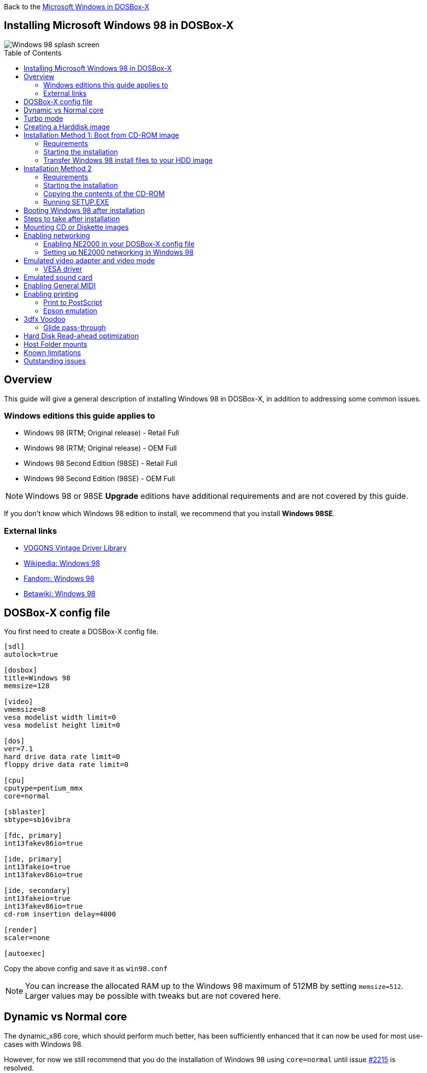 :toc: macro

Back to the link:Guide%3AMicrosoft-Windows-in-DOSBox‐X[Microsoft Windows in DOSBox-X]

== Installing Microsoft Windows 98 in DOSBox-X

image::images/Windows:Windows_98_SPLASH.png[Windows 98 splash screen]

toc::[]

== Overview
This guide will give a general description of installing Windows 98 in DOSBox-X, in addition to addressing some common issues.

=== Windows editions this guide applies to

* Windows 98 (RTM; Original release) - Retail Full
* Windows 98 (RTM; Original release) - OEM Full
* Windows 98 Second Edition (98SE) - Retail Full
* Windows 98 Second Edition (98SE) - OEM Full

NOTE: Windows 98 or 98SE **Upgrade** editions have additional requirements and are not covered by this guide.

If you don't know which Windows 98 edition to install, we recommend that you install **Windows 98SE**.

=== External links
* link:https://vogonsdrivers.com/[VOGONS Vintage Driver Library]
* link:https://en.wikipedia.org/wiki/Windows_98[Wikipedia: Windows 98]
* link:https://microsoft.fandom.com/wiki/Windows_98[Fandom: Windows 98]
* link:https://betawiki.net/wiki/Windows_98[Betawiki: Windows 98]

== DOSBox-X config file
You first need to create a DOSBox-X config file.

[source, ini]
....
[sdl]
autolock=true

[dosbox]
title=Windows 98
memsize=128

[video]
vmemsize=8
vesa modelist width limit=0
vesa modelist height limit=0

[dos]
ver=7.1
hard drive data rate limit=0
floppy drive data rate limit=0

[cpu]
cputype=pentium_mmx
core=normal

[sblaster]
sbtype=sb16vibra

[fdc, primary]
int13fakev86io=true

[ide, primary]
int13fakeio=true
int13fakev86io=true

[ide, secondary]
int13fakeio=true
int13fakev86io=true
cd-rom insertion delay=4000

[render]
scaler=none

[autoexec]
....

Copy the above config and save it as ``win98.conf``

NOTE: You can increase the allocated RAM up to the Windows 98 maximum of 512MB by setting ``memsize=512``.
Larger values may be possible with tweaks but are not covered here.

== Dynamic vs Normal core
The dynamic_x86 core, which should perform much better, has been sufficiently enhanced that it can now be used for most use-cases with Windows 98.

However, for now we still recommend that you do the installation of Windows 98 using ``core=normal`` until issue link:https://github.com/joncampbell123/dosbox-x/issues/2215[#2215] is resolved.

But after the installation is finished you should be able to change to ``core=dynamic_x86``.

Should you run into problems such as application crashes or a Windows 98 blue-screen that cannot be reproduced with ``core=normal``,  please report the problem on the DOSBox-X Git link:https://github.com/joncampbell123/dosbox-x/issues[issues] page.

== Turbo mode
Some parts of the installation, but also starting Windows 98 can take a considerable amount of time.

You may be able to speed this up considerably (depending on the host CPU) by using the DOSBox-X Turbo mode, which can be enabled from the drop-down menu bar by selecting "CPU" followed by "Turbo (Fast Forward)".
This turbo mode is not like the old Turbo button on retro PCs, but functions more like a fast-forward, and therefore should not be used when interacting with the guest OS.

By default, the moment you press a key on the keyboard, turbo mode will disengage.

WARNING: Using the mouse not disengage turbo mode, and double-clicks will be almost impossible to achieve as long as turbo mode is active.

You may also want to enable turbo mode by default to allow Windows 98 to startup quicker by merging the following settings into your DOSBox-X config file.

[source, ini]
....
[cpu]
turbo = true
....

NOTE: This will cause some audio distortion on Windows 98 startup, if you have the Windows startup sound enabled.

== Creating a Harddisk image

NOTE: In addition to the below DOSBox-X command line utility, it is possible to create harddisk images from the DOSBox-X menu.
Go to the "DOS" menu and select "Create blank disk image…​".
This option allows for various common harddisk types to be created, for less common types you need to use the command line utility.

NOTE: When creating your HDD image with ``IMGMAKE``, instead of specifying a custom size, you can choose a pre-defined template. The pre-defined HDD templates can be seen by running ``IMGMAKE`` without arguments.

Some quick rules about IMGMAKE (for more detail, see: link:Guide%3AManaging-image-files-in-DOSBox%E2%80%90X[Guide: Managing image files in DOSBox-X]):

- Diskette (floppy) images are always created as FAT12.
- If your reported DOS version is 7.1 or higher, then harddisk images up to 512MB will use FAT16 by default.
- Larger size harddisk images will use FAT32 by default (larger than 2GB can only be created as FAT32).

Alternatively, you can use the ``-fat`` option to instruct ``IMGMAKE`` to create a certain FAT type (assuming that is possible for the harddisk size).

First you need to start DOSBox-X from the command-line, using your newly created ``win98.conf``.
This assumes that dosbox-x is in your path and ``win98.conf`` is in your current directory.

[source, console]
....
dosbox-x -conf win98.conf
....
Then in DOSBox-X you need to create a new harddisk image file with ``IMGMAKE``.

This example uses an 8GB hard disk image with a single FAT32 formatted partition.
Technically the FAT32 filesystem is capable of supporting partitions up to 2TB, but the generic IDE driver in Windows 98 cannot handle volumes greater than 128GB.
Larger partition sizes may be possible with 3rd party drivers but are not covered here.

In later Windows versions, starting with Windows 2000, Microsoft won't let you format a volume bigger than 32GB with FAT32 using its built-in formatting tool, this was presumably to push migrations to NTFS and later exFAT.

NOTE: Creating a 128GB volume will cause a "SU0650 Out of Memory" warning during install, you can however continue the installation.

[source, console]
....
IMGMAKE hdd.img -t hd_8gig
....

Or if you want to create a larger disk, you can create a custom type.
This is an example of a 16GB (16*1024=16384 MB) disk, which due to its size, will be formatted as FAT32.

[source, console]
....
IMGMAKE hdd.img -t hd -size 16384
....

== Installation Method 1: Boot from CD-ROM image
Starting with Windows 98, it is possible to boot directly from the CD-ROM, as long as you have the "OEM Full" edition, in which case no separate bootdisk is needed.

This installation method allows both FAT16 (up to 2GB) and FAT32 volumes, which can be up to 128GB for Windows 98.

=== Requirements

This method only works with the Windows 98 **OEM Full** edition CD-ROM image (named "Win98.iso" in the example below).

Getting this image file is outside the scope of this guide.

=== Starting the installation
This assumes you have already started DOSBox-X with the ``win98.conf`` config file and created your harddisk image.

First mount the harddisk image you created earlier:

[source, console]
....
IMGMOUNT C hdd.img
....
Now let’s boot from the CD-ROM and start the installation.

[source, console]
....
IMGMOUNT D Win98.iso
IMGMOUNT A -bootcd D
BOOT A:
....

NOTE: If the second ``IMGMOUNT`` command gives an error "*El Torito CD-ROM boot record not found*", your CD-ROM image is not bootable, and you will have to use either a different installation method or a different Windows 98 CD-ROM image.

You will first get a Startup menu, where you need to select "Boot from CD-ROM".

At this point it should format the harddisk and the installation process should start.

When the Windows installer reboots, and your back at the DOSBox-X ``Z:\>`` prompt.
Close DOSBox-X and edit your ``win98.conf`` config file, and add the following lines in the [autoexec] section at the end of the file:

[source, console]
....
IMGMOUNT C hdd.img
IMGMOUNT D Win98.iso
BOOT C:
....

Now start DOSBox-X as follows to continue the installation process:

[source, console]
....
dosbox-x -conf win98.conf
....

=== Transfer Windows 98 install files to your HDD image
This is an optional step. It is to prevent Windows from asking for the CD-ROM whenever it needs additional files.

Boot Windows 98 with the CD-ROM image mounted. In Windows 98, copy the \WIN98 directory and its contents from the CD-ROM to your C: drive.
You can copy it to any directory you want, but we assume here that you copied it to C:\WIN98

Once the files are copied, start REGEDIT and navigate to ``HKEY_LOCAL_MACHINE\Software\Microsoft\Windows\CurrentVersion\Setup`` and change ``SourcePath=`` to the location where you copied the files. e.g., ``SourcePath=C:\WIN98``

In the case of Windows 98SE, copying the entire directory will require roughly 174MB of diskspace.
The \WIN98\OLS and \WIN98\TOUR sub-directories can however be skipped which will save roughly 54MB, bringing the total to roughly 120MB.

== Installation Method 2

This method will start the installation from DOSBox-X and does not require a bootable CD-ROM image.

=== Requirements

A Windows 98 CD-ROM image (named "Win98.iso" in the example below).

Getting this image file is outside the scope of this guide.

=== Starting the installation
This assumes you have already started DOSBox-X with the ``win98.conf`` config file and created your harddisk image.

First mount the harddisk image you created earlier:

[source, console]
....
IMGMOUNT C hdd.img
....

You will also need to mount the Windows 98 CD-ROM. There are a few ways of doing so, but this guide assumes you have a ISO image.

If you have a copy of the Windows 98 CD-ROM as an ISO (or a cue/bin pair), you can mount it as follows:

[source, console]
....
IMGMOUNT D Win98.iso
....

=== Copying the contents of the CD-ROM
While not strictly necessary, as it is possible to run SETUP.EXE directly from the CD-ROM (if you have the CD-ROM automatically mounted in your [autoexec] section of the config file).
It is recommended to copy the installation files (contents of the WIN98 directory on the CD-ROM) to your HDD image, as it will prevent Windows 98 from asking for the CD-ROM when it needs additional files later.

[source, console]
....
XCOPY D:\WIN98 C:\WIN98 /I /E
....

The files in the above example are copied to the C:\WIN98 directory.
You may want to use ``C:\WINDOWS\OPTIONS\CABS`` instead, as that is the directory that OEM installs normally use.
But if you do, be aware that the installer will attempt to install into ``C:\WINDOWS.000`` as ``C:\WINDOWS`` already exists.

image::images/Windows:Windows_98_SETUP_02.png[Windows 98 SETUP.EXE Select Directory]

If you get the above screen during SETUP, select "Other directory" to change it back to ``C:\WINDOWS``

=== Running SETUP.EXE
You can now run SETUP.EXE.

[source, console]
....
C:
CD \WIN98
SETUP
....

image::images/Windows:Windows_98_SETUP_01.png[Windows 98 SETUP.EXE Welcome]

Now run through the installation process.
The actual steps will not be covered in this guide but are pretty self-explanatory and detailed guides on the Windows 98 install process can be found online such as YouTube.

When the installer reboots DOSBox-X, and you're back at the DOSBox-X ``Z:\`` prompt, type ``EXIT``.

Now edit your ``win98.conf`` config file.
At the end of the file, in the [autoexec] section, add the following two lines:

[source, console]
....
IMGMOUNT C hdd.img
BOOT C:
....

Save the config file, and at the command-prompt of your host PC you can type the below command to continue with the next phase of the installation process.
This is also the command you use, after the installation is finished, to start Windows 98 in DOSBox-X.

[source, console]
....
dosbox-x -conf win98.conf
....

== Booting Windows 98 after installation
After the installation is finished, you can start Windows 98 from the command-prompt of your host PC, with the following command:

[source, console]
....
dosbox-x -conf win98.conf
....

You can optionally create a shortcut on your desktop to start Windows 98 directly.

== Steps to take after installation
Once Windows 98 is installed, here is some additional software you may want to install or update:

* Install Microsoft .NET framework version 1.0, 1.1 and 2.0
* Install Microsoft Visual C++ 2005 runtime
* Update to link:https://winworldpc.com/product/internet-explorer/ie-6[Microsoft Internet Explorer 6.0] (rarely needed)
* Update to Microsoft DCOM 4.71.1015.0
* Update to Microsoft DirectX 9.0c
* Install Microsoft Windows Installer 2.0
* Install https://archive.org/details/WING10[Microsoft WinG API 1.0] (needed by just a few games, and those games typically include it)
* Install Microsoft GDI+ re-distributable
* Install Adobe Acrobat Reader 6.0
* Install/Update to Adobe Flash Player 9.0.47.0
* Install link:https://archive.org/details/winsteng[Adobe PostScript driver 4.2.6]
* Install Apple QuickTime 6.5.2

This may also be of interest: link:https://msfn.org/board/topic/105936-last-versions-of-software-for-windows-98se/[Forum thread about: Last versions of software for Windows 98SE]

== Mounting CD or Diskette images
DOSBox-X supports mounting CD and diskette (floppy) images, and making those available to an OS booted in DOSBox-X.
But only if the image files are specified before starting real DOS or Windows 9x.
The option to load image files from the menu bar becomes unavailable the moment you boot DOS or Win9x in DOSBox-X.

This is a known limitation that hopefully will be resolved in the near future.

For now, you can work around it, by specifying multiple image files with the IMGMOUNT command as such:

[source, console]
....
IMGMOUNT A disk1.img disk2.img disk3.img
IMGMOUNT D cd1.iso cd2.iso cd3.iso
....
You can then swap between disk images with the swap option from the menu.

== Enabling networking
To enable networking, you first need to enable NE2000 adapter emulation in your ``win98.conf`` config file and select an appropriate back-end for the NE2000 emulation.

=== Enabling NE2000 in your DOSBox-X config file

There are two different back-ends to the NE2000 adapter emulation.
The default is ``backend=auto``, which implies ``backend=slirp`` if SLIRP support is available, otherwise ``backend=pcap`` is implied if PCAP support is available.

==== backend=pcap
The PCAP back-end uses something called "Promiscuous mode".
This has the advantage that DOSBox-X can support various legacy network protocols, such as IPX and NetBIOS Frames (aka NetBEUI) in addition to TCP/IP.
This mode not only allows communication between DOSBox-X instances on the same network, but also with legacy PCs on the same network.

However, for this to work DOSBox-X needs to have very low-level access to your real network adapter.
In some cases, this is not possible, such as:

- Network Adapter or Driver not supporting Promiscuous mode (most wireless adapters fall into this category).
- Your Ethernet switch not allowing multiple MAC addresses on a single port or doing any kind of MAC address whitelisting.
- Sandboxed versions of DOSBox-X (e.g., Flatpak) not allowing the required low-level access.

To enable NE2000 emulation with the pcap back-end, add the following to your ``win98.conf`` config file:

[source, ini]
....
[ne2000]
ne2000=true
nicirq=10
backend=pcap

[ethernet, pcap]
realnic=list
....

The ``list`` value for ``realnic=`` will need to be replaced by a value representing your actual network adapter.
See link:Guide%3ASetting-up-networking-in-DOSBox%E2%80%90X[Guide: Setting up networking in DOSBox-X] for more information.

==== backend=slirp
Unlike the PCAP back-end, the SLIRP back-end does not require Promiscuous mode.
As such it will work with wireless adapters, and it will work in most sandboxed environments.

But obviously, it has its own limitations.

- It is not supported in all platforms, such as Windows Visual Studio builds.
- It only supports the TCP/IP protocol (other protocols must be TCP/IP encapsulated).
- It is effectively behind a NAT (Network Address Translation) gateway, meaning that you can communicate outbound, but no systems on the LAN can instantiate a new connection to it. Which means that two DOSBox-X instances on the same LAN using ``backend=slirp`` cannot communicate with each other.

To enable NE2000 emulation with the slirp back-end, add the following to your ``win98.conf`` config file:

[source, ini]
....
[ne2000]
ne2000=true
nicirq=10
backend=slirp
....

=== Setting up NE2000 networking in Windows 98
If you enabled NE2000 support in the DOSBox-X config file, Windows 98 should detect it during installation, and you should get a screen like the following.

image::images/Windows:Windows_98_SETUP_03.png[Windows 98 SETUP.EXE NE2000 Properties]

Change the Interrupt (IRQ) to 10 to match the ``nicirq=`` value set in your ``win98.conf`` file.

If Windows 98 did not detect the adapter during installation, or you enabled NE2000 emulation after you did the installation.
Go to "Start", "Settings" and "Control Panel" and double-click on "Add New Hardware", and let the wizard detect hardware.
It should find the emulated Novell NE2000 adapter and install the drivers.

NOTE: By default, TCP/IP will try to get its network configuration over DHCP, if you need to manually specify the settings you can do so, in "Control Panel", double-click "Network".
Once it opens, highlight "TCP/IP", and click the "Properties" button to modify the TCP/IP settings.

NOTE: In the Network settings, there will also be a "Dial-Up Adapter" listed, which you can safely remove.

NOTE: If you don't want the Windows logon dialog on startup, and don't care for file and printer sharing, you can remove the "Client for Microsoft Networks" component from the Network configuration settings (although, it will complain that "Your network is not complete", which you can ignore).

NOTE: If you want to share files between Windows 98 and Windows 10 on the network, have a look at this blog: link:http://kishy.ca/?p=1511[SMB File Sharing between Win10 and Win98], but apparently this fails with the latest Win10 builds 2004 and 20H2.

If networking does not work, see link:Guide%3ASetting-up-networking-in-DOSBox%E2%80%90X[Guide: Setting up networking in DOSBox-X]

== Emulated video adapter and video mode
The default video adapter that DOSBox-X emulates is the S3 Trio64, which is the best emulated video adapter that DOSBox-X offers, with the widest range of resolutions and colour depths.
In addition, this video adapter is supported out-of-the-box in Windows 98, simplifying the installation process.

The available video modes with the S3 Trio64 driver are:

* 4-bit colour (16): 640x480
* 8-bit colour (256): 640x480, 800x600, 1024x768, 1152x864, 1280x1024 and 1600x1200
* 16-bit colour (65536): 640x480, 800x600 and 1024x768
* 32-bit colour (16.7M): 640x480 and 800x600

A few enhancements have been made to the emulated S3 Trio64, compared to a real S3 Trio64:

* No real S3 Trio64 was ever produced with more than 4MB video memory, under DOSBox-X you can optionally configure 8MB.
* The real cards never supported wide-screen resolutions, wide-screen VESA modes can optionally be enabled in DOSBox-X.

However, these enhancements cannot be used in Windows 98 with the S3 video driver due to driver limitations.
There is no updated S3 Trio64 video driver available for Windows 98 (not even via installing DirectX 9c).
As such you will be limited to the above video modes with this driver.

=== VESA driver
These restrictions can be overcome by switching to the link:https://bearwindows.zcm.com.au/vbe9x.htm[Universal VESA/VBE Video Display Driver (VBEMP)].

First add the following lines to your DOSBox-X config file in the [video] section:

[source, ini]
....
[video]
allow high definition vesa modes=true
allow unusual vesa modes=true
allow low resolution vesa modes=false
....
Download and extract the latest VBEMP driver package and install the driver from the 032MB directory.

With these settings modes up to 1920x1080 in 32bit colour, or 1920x1440 in 16bit colour are possible.

NOTE: Using the VBEMP driver does have a negative graphics performance impact, which when measured in WinBench96 Graphics WinMark, can be a reduction of up to 59%.

== Emulated sound card
The emulated sound card used in this guide is the SB16 Vibra, instead of the default SB16.
This is simply because the SB16 Vibra is an ISA PnP card, and therefore automatically detected by Windows.
There is no other real advantage of using the emulated SB16 Vibra over the SB16.

Both Windows 98 and 98SE include SB16 driver version 4.37.00.1998.
An optional driver link:https://vogonsdrivers.com/getfile.php?fileid=50&menustate=0[update to 4.38.14] is available on the VOGONS Vintage Driver Library.

NOTE: One often heard complaint of the real SB16 Vibra is its CQM synthesis, which was used as a low-cost replacement of the OPL3 chip found on earlier cards.
However, DOSBox-X does not really emulate the CQM, instead it uses the same OPL3 emulation as for the regular SB16 model.
Therefore, the CQM sound quality issues with the real SB16 Vibra do not apply to DOSBox-X.

== Enabling General MIDI
If you have a working DOSBox-X General MIDI setup, either emulated or real, you can use that in Windows 98.

Go to "Start", "Settings" and open "Control Panel", and then double-click on "Multimedia Properties".

Now on the "MIDI" tab, change the "Single instrument" option to "SB16 MIDI Out [330]", and click OK to close the window.

image::images/Windows:Windows_98_MIDI.png[Windows 98 MIDI setup]

For more information about setting up MIDI support, see link:Guide%3ASetting-up-MIDI-in-DOSBox%E2%80%90X[Guide: Setting up MIDI in DOSBox-X]

== Enabling printing
Also see the link:Guide%3ASetting-up-printing-in-DOSBox%E2%80%90X[Guide: Setting up printing in DOSBox-X]

=== Print to PostScript
For the best print quality, you will want to print to a PostScript printer in Windows 98.

First, set up your DOSBox-X config to print to a file as such:

[source, ini]
....
[dosbox]
captures=capture

[parallel]
parallel1=file timeout=2000
....

You can either use the PostScript driver bundled with Windows 98, or alternatively install the newer Adobe PostScript 4.2.6 driver.

If using the bundled driver, select any PostScript printer such as the "QMS ColorScript 100 Model 30", during printer setup connected to LPT1.

Once the printer is installed, open the printers properties, and on the "Details" tab click on the "Spool Settings..." button.
In the "Spool Settings", you must select "Print directly to the printer" and click OK.

image::images/Windows:Windows_95_SPOOL.png[Windows 95 - QMS ColorScript Spool Settings]

WARNING: Failing to change the spool setting, when printing to a file, will result in corrupted PostScript files!

NOTE: If two files end up being generated instead of just one for a printjob, you will want to revert the above spool setting.
And perhaps try changing the spool setting to "Start printing after last page is spooled".

When you print, a .prt file in your ``captures=`` directory will be created, which despite the extension, is actually a PostScript file.

On Linux and macOS, PostScript files are natively supported and can be viewed and printed.
On a Windows host, it is necessary to install a separate PostScript viewer such as link:https://pages.cs.wisc.edu/~ghost/[GSview].

=== Epson emulation
As an alternative, you can use the integrated Epson printer emulation, but the output quality will be significantly less compared to PostScript.

First, set up your DOSBox-X config to emulate an Epson printer as such:

[source, ini]
....
[parallel]
parallel1=printer

[printer]
printer=true
printoutput=ps
multipage=true
timeout=2000
....

Next in Windows 98, select any Epson dot-matrix printer, such as the "Epson LQ-860+" option during printer setup connected to LPT1

WARNING: Make sure that you do not configure the Epson printer driver for a graphics resolution other than 180x180, or the output will be corrupted.

image::images/Windows:Windows_95_EPSON.png[Windows 95 - Epson Graphics Properties]

When you print, a PostScript file with the .ps extension will be created in your current working directory.
The emulated Epson printer settings can be adjusted as documented on the above linked wiki printing guide.

== 3dfx Voodoo
The emulated 3dfx Voodoo PCI device is enabled by default in DOSBox-X, and both Windows 98 and 98SE include a driver and will automatically detect it.

Windows 98SE includes a driver dated 4-23-1999. There is a link:https://www.philscomputerlab.com/drivers-for-voodoo.html[3.01.00 update] available.
After the update it will show a date of 4-29-1999.

If for some reason you do not want 3dfx Voodoo emulation, it can be disabled by adding the following lines to your DOSBox-X config:

[source, ini]
....
[voodoo]
voodoo_card=false
....

=== Glide pass-through
Glide pass-through is an optional DOSBox-X feature, and not required to use a 3dfx Voodoo game with Windows 98.
It can provide better performance, but can also be rather tricky to get working properly. As such it is not recommended for most users.

If you decide to try this method, first ensure the game works without glide pass-through using the standard 3dfx Voodoo emulation.

There are a few points you need to be aware of.

* The DOSBox-X and glide-wrapper installed on the host need to be the same architecture.
So, if you're using a 64bit DOSBox-X, you need to use a matching 64-bit glide-wrapper.
* The Linux SDL2 DOSBox-X does not work with OpenGlide, this is a limitation of OpenGlide (see OpenGlide issue link:https://github.com/voyageur/openglide/issues/20[#20]).
The work-around is to use the SDL1 DOSBox-X instead.

You need to set the following DOSBox-X config option:

[source, ini]
....
[voodoo]
glide=true
....

You will also need a specially patched link:https://www.vogons.org/download/file.php?id=102360[GLIDE2X.DLL] file which you can place in either the ``C:\Windows\System`` directory of Windows 98, or in the game directory.
But be aware that some games come with their own GLIDE2X.DLL, which typically gets installed in the game directory.
If so, you will have to remove this DLL file for glide pass-through to work.

For more detail on 3dfx Voodoo emulation, see the link:Guide%3ASetting-up-3dfx-Voodoo-in-DOSBox%E2%80%90X[Guide: Setting up 3dfx Voodoo in DOSBox-X]

== Hard Disk Read-ahead optimization
In "System Properties", select the "Performance" tab, and click the "File System..." button.
A separate "File System Properties" window will open.
On the "Hard Disk" tab you can specify the Read-ahead optimization.

Based on benchmark results (WinBench 96), it seems that setting this to "None" gives the best performance in combination with DOSBox-X, although the difference is marginal.
This is no doubt because the host system is better at caching then the Windows 98 cache function.

== Host Folder mounts
Starting with DOSBox-X 2022.08.0, there is optional support to dynamically convert a host folder mount to an emulated FAT harddisk for use when you need to boot a guest OS, such as Windows 98.
This can be accomplished in one of two ways. Either when you issue the `boot` command, you add the option `-convertfat`. e.g. `boot c: -convertfat`.

Or by setting the following option in your DOSBox-X config file:

[source, ini]
....
[sdl]
convertdrivefat = true
....

When you now boot from a real image file, it will attempt to convert **ALL** folder mounts at the time of booting to emulated FAT Harddisks.

NOTE: You cannot boot from such an emulated FAT harddisk. You will still need some other bootable image file to actually boot a guest OS.

NOTE: This conversion is dynamic, effectively creating an emulated FAT harddisk out of a folder mount.
This converted FAT harddisk is not automatically stored permanently.
You can however, store it as a permanent image file that you can later mount with `IMGMOUNT`, using the "Drive" > "drive letter" > "Save to disk image" option from the menus.
Please see the "Creating harddisk images from folder mounts" section in the link:Guide%3AManaging-image-files-in-DOSBox‐X#Creating_harddisk_images_from_folder_mounts[Guide: Managing image files in DOSBox-X] for more information.

NOTE: There is currently no support for creating emulated CD-ROM or Floppy drives out of folder mounts with this method. Any CD-ROM or Floppy folder mounts will also be converted to harddisk folder mounts, and may not actually work for the intended purpose.

One thing to note, is that there is no way to specify the FAT type to use for the conversion.
The FAT type will be automatically selected based on the aggregate size of files in the folder, plus 250MiB (this can be adjusted with the `convert fat free space` option in the DOSBox-X config file).
If the total space of files + 250MiB does not exceed 2GiB, it will convert it into a FAT16 disk. Otherwise, it will become a FAT32, which in turn will require a guest OS with FAT32 support.

Alternatively, you can also make the emulated FAT drive read-only by using the `-convertfatro` option with the `boot` command. Or by setting `convert fat free space=0` option in the DOSBox-X config file.

== Known limitations
- If you intend at any point to use a Floppy or CD during your usage of Windows 98, you must attach a floppy and/or CD image **before** starting Windows 98.
You can load a different CD or Floppy image, once you booted Windows 98, but if a floppy or CD is not present when starting Windows 98 the drive is simply missing, and you cannot add it without rebooting the guest OS.

- When mounting a CD-ROM image using `imgmount`, before booting Windows 98, you may have to specify the IDE device to attach it to for it to work properly in Windows 98. e.g. `imgmount d game_cd.iso -ide 2m` to make the CD-ROM drive appear as the master device on the secondary IDE controller.

== Outstanding issues
* Resolve "Drive A is using MS-DOS compatibility mode file system"
